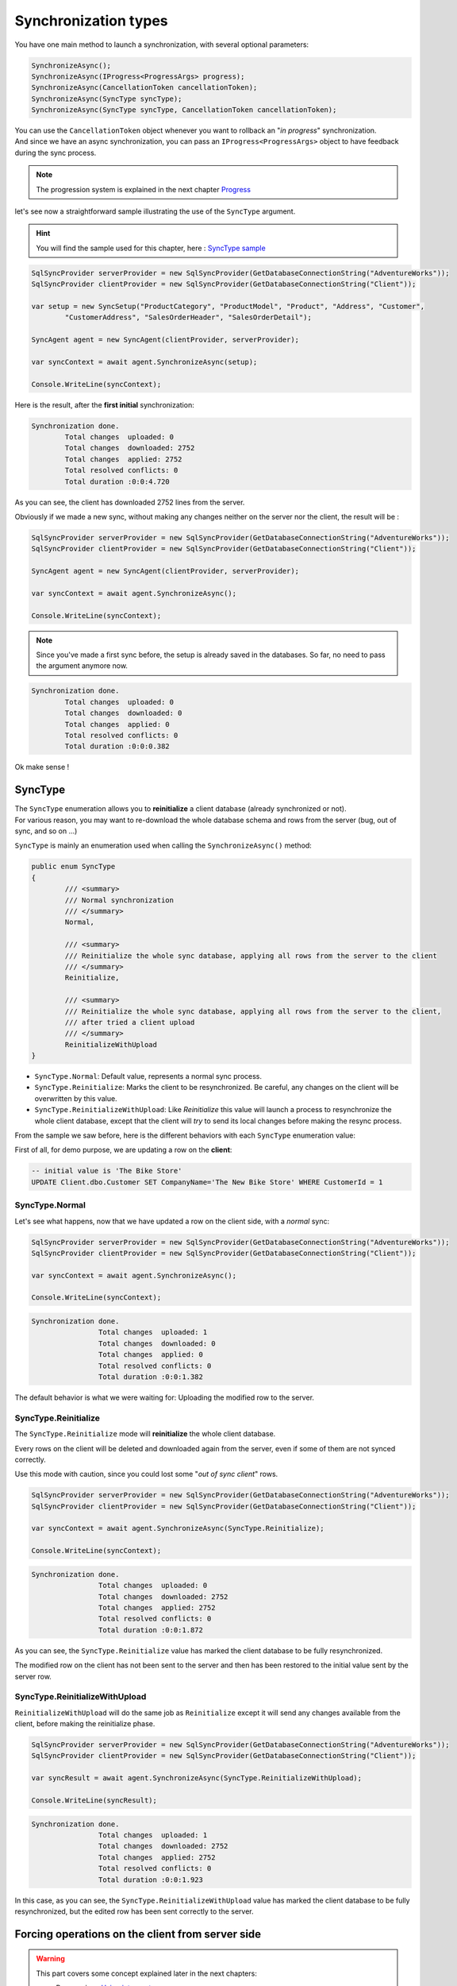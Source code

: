Synchronization types
=================================

You have one main method to launch a synchronization, with several optional parameters:

.. code-block:: csharp

	SynchronizeAsync();
	SynchronizeAsync(IProgress<ProgressArgs> progress);
	SynchronizeAsync(CancellationToken cancellationToken);
	SynchronizeAsync(SyncType syncType);
	SynchronizeAsync(SyncType syncType, CancellationToken cancellationToken);


| You can use the ``CancellationToken`` object whenever you want to rollback an "*in progress*" synchronization.
| And since we have an async synchronization, you can pass an ``IProgress<ProgressArgs>`` object to have feedback during the sync process.

.. note:: The progression system is explained in the next chapter `Progress <Progression.html>`_ 


let's see now a straightforward sample illustrating the use of the ``SyncType`` argument.

.. hint:: You will find the sample used for this chapter, here : `SyncType sample <https://github.com/Mimetis/Dotmim.Sync/tree/master/Samples/SyncType>`_ 

.. code-block:: csharp

	SqlSyncProvider serverProvider = new SqlSyncProvider(GetDatabaseConnectionString("AdventureWorks"));
	SqlSyncProvider clientProvider = new SqlSyncProvider(GetDatabaseConnectionString("Client"));

	var setup = new SyncSetup("ProductCategory", "ProductModel", "Product", "Address", "Customer", 
		"CustomerAddress", "SalesOrderHeader", "SalesOrderDetail");

	SyncAgent agent = new SyncAgent(clientProvider, serverProvider);

	var syncContext = await agent.SynchronizeAsync(setup);

	Console.WriteLine(syncContext);

Here is the result, after the **first initial** synchronization:

.. code-block:: bash

	Synchronization done.
		Total changes  uploaded: 0
		Total changes  downloaded: 2752
		Total changes  applied: 2752
		Total resolved conflicts: 0
		Total duration :0:0:4.720

As you can see, the client has downloaded 2752 lines from the server.   

Obviously if we made a new sync, without making any changes neither on the server nor the client, the result will be :

.. code-block:: csharp

	SqlSyncProvider serverProvider = new SqlSyncProvider(GetDatabaseConnectionString("AdventureWorks"));
	SqlSyncProvider clientProvider = new SqlSyncProvider(GetDatabaseConnectionString("Client"));

	SyncAgent agent = new SyncAgent(clientProvider, serverProvider);

	var syncContext = await agent.SynchronizeAsync();

	Console.WriteLine(syncContext);

.. note:: Since you've made a first sync before, the setup is already saved in the databases. So far, no need to pass the argument anymore now.

.. code-block:: bash

	Synchronization done.
		Total changes  uploaded: 0
		Total changes  downloaded: 0
		Total changes  applied: 0
		Total resolved conflicts: 0
		Total duration :0:0:0.382

Ok make sense !

SyncType
^^^^^^^^^^^^

| The ``SyncType`` enumeration allows you to **reinitialize** a client database (already synchronized or not).  
| For various reason, you may want to re-download the whole database schema and rows from the server (bug, out of sync, and so on ...)

``SyncType`` is mainly an enumeration used when calling the ``SynchronizeAsync()`` method:

.. code-block:: csharp

	public enum SyncType
	{
		/// <summary>
		/// Normal synchronization
		/// </summary>
		Normal,

		/// <summary>
		/// Reinitialize the whole sync database, applying all rows from the server to the client
		/// </summary>
		Reinitialize,
		
		/// <summary>
		/// Reinitialize the whole sync database, applying all rows from the server to the client, 
		/// after tried a client upload
		/// </summary>
		ReinitializeWithUpload
	}


* ``SyncType.Normal``: Default value, represents a normal sync process.
* ``SyncType.Reinitialize``: Marks the client to be resynchronized. Be careful, any changes on the client will be overwritten by this value.
* ``SyncType.ReinitializeWithUpload``: Like *Reinitialize* this value will launch a process to resynchronize the whole client database, except that the client will *try* to send its local changes before making the resync process.

From the sample we saw before, here is the different behaviors with each ``SyncType`` enumeration value:  

First of all, for demo purpose, we are updating a row on the **client**:

.. code-block:: sql

	-- initial value is 'The Bike Store'
	UPDATE Client.dbo.Customer SET CompanyName='The New Bike Store' WHERE CustomerId = 1 


SyncType.Normal
--------------------

Let's see what happens, now that we have updated a row on the client side, with a *normal* sync:

.. code-block:: csharp

	SqlSyncProvider serverProvider = new SqlSyncProvider(GetDatabaseConnectionString("AdventureWorks"));
	SqlSyncProvider clientProvider = new SqlSyncProvider(GetDatabaseConnectionString("Client"));

	var syncContext = await agent.SynchronizeAsync();

	Console.WriteLine(syncContext);

.. code-block:: bash

	Synchronization done.
			Total changes  uploaded: 1
			Total changes  downloaded: 0
			Total changes  applied: 0
			Total resolved conflicts: 0
			Total duration :0:0:1.382

The default behavior is what we were waiting for: Uploading the modified row to the server.

SyncType.Reinitialize
-------------------------

The ``SyncType.Reinitialize`` mode will **reinitialize** the whole client database.

Every rows on the client will be deleted and downloaded again from the server, even if some of them are not synced correctly.

Use this mode with caution, since you could lost some "*out of sync client*" rows.

.. code-block:: csharp

	SqlSyncProvider serverProvider = new SqlSyncProvider(GetDatabaseConnectionString("AdventureWorks"));
	SqlSyncProvider clientProvider = new SqlSyncProvider(GetDatabaseConnectionString("Client"));

	var syncContext = await agent.SynchronizeAsync(SyncType.Reinitialize);

	Console.WriteLine(syncContext);

.. code-block:: bash

	Synchronization done.
			Total changes  uploaded: 0
			Total changes  downloaded: 2752
			Total changes  applied: 2752
			Total resolved conflicts: 0
			Total duration :0:0:1.872

As you can see, the ``SyncType.Reinitialize`` value has marked the client database to be fully resynchronized.  

The modified row on the client has not been sent to the server and then has been restored to the initial value sent by the server row.


SyncType.ReinitializeWithUpload
-----------------------------------

``ReinitializeWithUpload`` will do the same job as ``Reinitialize`` except it will send any changes available from the client, before making the reinitialize phase.


.. code-block:: csharp

	SqlSyncProvider serverProvider = new SqlSyncProvider(GetDatabaseConnectionString("AdventureWorks"));
	SqlSyncProvider clientProvider = new SqlSyncProvider(GetDatabaseConnectionString("Client"));

	var syncResult = await agent.SynchronizeAsync(SyncType.ReinitializeWithUpload);

	Console.WriteLine(syncResult);

.. code-block:: bash

	Synchronization done.
			Total changes  uploaded: 1
			Total changes  downloaded: 2752
			Total changes  applied: 2752
			Total resolved conflicts: 0
			Total duration :0:0:1.923

In this case, as you can see, the ``SyncType.ReinitializeWithUpload`` value has marked the client database to be fully resynchronized, but the edited row has been sent correctly to the server.  


Forcing operations on the client from server side 
^^^^^^^^^^^^^^^^^^^^^^^^^^^^^^^^^^^^^^^^^^^^^^^^^^^

.. warning:: This part covers some concept explained later in the next chapters:

			* Progression : `Using interceptors <Progression.html#interceptor-t>`_.
			* HTTP architecture : `Using ASP.Net Web API <Web.html>`_ 


| This technic applies if you do not have access to the client machine, allowing you to *force* operations from the client side.
| It could be useful to *override* a normal synchronization, for example, with a reinitialization for a particular client, from the server side.

.. note:: Forcing a reinitialization from the server is a good practice if you have an **HTTP** architecture.

Here are the operation action you can use to force the client in a particular situation:

.. code-block:: csharp

 public enum SyncOperation
 {
     /// <summary>
     /// Normal synchronization
     /// </summary>
     Normal = 0,

     /// <summary>
     /// Reinitialize the whole sync database, applying all rows from the server to the client
     /// </summary>
     Reinitialize = 1,
     
     /// <summary>
     /// Reinitialize the whole sync database, 
		 /// applying all rows from the server to the client, after trying a client upload
     /// </summary>
     ReinitializeWithUpload = 2,

     /// <summary>
     /// Drop all the sync metadatas even tracking tables and scope infos and make a full sync again
     /// </summary>
     DropAllAndSync = 4,

     /// <summary>
     /// Drop all the sync metadatas even tracking tables and scope infos and exit
     /// </summary>
     DropAllAndExit = 8,

     /// <summary>
     /// Deprovision stored procedures & triggers and sync again
     /// </summary>
     DeprovisionAndSync = 16,

     /// <summary>
     /// Exit a Sync session without syncing
     /// </summary>
     AbortSync = 32,		 
 }


.. hint:: Use the client scope id to identify the current client trying to sync.


.. code-block:: csharp

	[HttpPost]
	public async Task Post()
	{
		// Get the current scope name
		var scopeName = this.HttpContext.GetScopeName();
		
		// Get the current client scope id
		var clientScopeId = this.HttpContext.GetClientScopeId();

		// override sync type to force a reinitialization from a particular client
		if (clientScopeId == OneParticularClientScopeIdToReinitialize)
		{
			webServerAgentRemoteOrchestrator.OnGettingOperation(operationArgs=>
			{
					// this operation will be applied for the current sync
					operationArgs.Operation = SyncOperation.Reinitialize; 
			});
		}

		// handle request
		await webServerAgent.HandleRequestAsync(this.HttpContext);
	}

SyncDirection
^^^^^^^^^^^^^^^^^^^^

| The `SyncType` enumeration allows you to synchronize **all** the tables.  
| Another way to synchronize your tables is to set a direction on each of them, through the `SyncDirection` enumeration. 
| This options is not global to all the tables, but should be set on each table.

You can specify three types of direction: **Bidirectional**, **UploadOnly** or **DownloadOnly**.

You can use the ``SyncDirection`` enumeration for each table in the ``SyncSetup`` object.

.. code-block:: csharp
	public enum SyncDirection
	{
		Bidirectional = 1,
		DownloadOnly = 2,
		UploadOnly = 3
	}

.. note:: ``Bidirectional`` is the default value for all tables added.

Since, we need to specify the direction on each table, the ``SyncDirection`` option is available on each ``SetupTable``:

.. code-block:: csharp

	var syncSetup = new SyncSetup("SalesLT.ProductCategory", "SalesLT.ProductModel", "SalesLT.Product",
			"SalesLT.Address", "SalesLT.Customer", "SalesLT.CustomerAddress");
	
	syncSetup.Tables["Customer"].SyncDirection = SyncDirection.DownloadOnly;
	syncSetup.Tables["CustomerAddress"].SyncDirection = SyncDirection.DownloadOnly;
	syncSetup.Tables["Address"].SyncDirection = SyncDirection.DownloadOnly;

	var agent = new SyncAgent(clientProvider, serverProvider);


SyncDirection.Bidirectional
---------------------------------

This mode is the default one. Both server and client will upload and download their rows. 

Using this mode, all your tables are fully synchronized with the server.

SyncDirection.DownloadOnly
---------------------------------

This mode allows you to specify some tables to be only downloaded from the server to the client.

Using this mode, your server will not receive any rows from any clients, on the configured tables with the download only option.

SyncDirection.UploadOnly
---------------------------------

This mode allows you to specify some tables to be uploaded from the client to the server only.

Using this mode, your server will not send any rows to any clients, but clients will sent their own modified rows to the server. 

